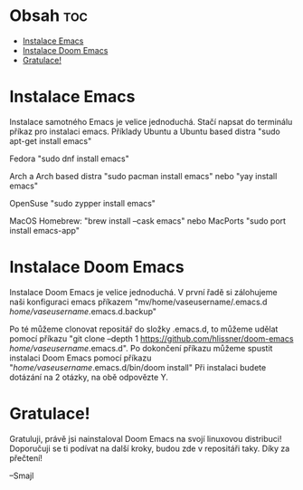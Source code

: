 * Obsah :toc:
- [[#instalace-emacs][Instalace Emacs]]
- [[#instalace-doom-emacs][Instalace Doom Emacs]]
- [[#gratulace][Gratulace!]]

* Instalace Emacs
 Instalace samotného Emacs je velice jednoduchá. Stačí napsat do terminálu příkaz pro instalaci emacs.
    Příklady
        Ubuntu a Ubuntu based distra
        "sudo apt-get install emacs"

        Fedora
        "sudo dnf install emacs"

        Arch a Arch based distra
        "sudo pacman install emacs" nebo "yay install emacs"

        OpenSuse
        "sudo zypper install emacs"

        MacOS
            Homebrew:
        "brew install --cask emacs"
                nebo
            MacPorts
        "sudo port install emacs-app"

* Instalace Doom Emacs
    Instalace Doom Emacs je velice jednoduchá. V první řadě si zálohujeme naši konfiguraci emacs příkazem
    "mv/home/vaseusername/.emacs.d /home/vaseusername/.emacs.d.backup"

    Po té můžeme clonovat repositář do složky .emacs.d, to můžeme udělat pomocí příkazu "git clone --depth 1 https://github.com/hlissner/doom-emacs /home/vaseusername/.emacs.d". Po dokončení příkazu můžeme spustit instalaci Doom Emacs pomocí příkazu "/home/vaseusername/.emacs.d/bin/doom install" Při instalaci budete dotázání na 2 otázky, na obě odpovězte Y.

* Gratulace!
    Gratuluji, právě jsi nainstaloval Doom Emacs na svojí linuxovou distribuci! Doporučuji se ti podívat na další kroky, budou zde v repositáři taky. Díky za přečtení!


    --Smajl
